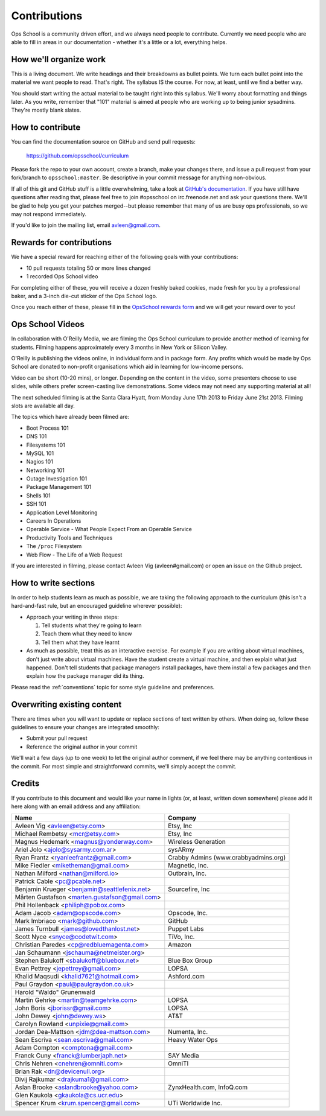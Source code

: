 #############
Contributions
#############

Ops School is a community driven effort, and we always need people to
contribute.
Currently we need people who are able to fill in areas in our documentation -
whether it's a little or a lot, everything helps.

***********************
How we'll organize work
***********************

This is a living document. We write headings and their breakdowns as bullet
points. We turn each bullet point into the material we want people to read.
That's right. The syllabus IS the course. For now, at least, until we find
a better way.

You should start writing the actual material to be taught right into this
syllabus. We'll worry about formatting and things later.
As you write, remember that "101" material is aimed at people who are working up
to being junior sysadmins. They're mostly blank slates.


*****************
How to contribute
*****************

You can find the documentation source on GitHub and send pull requests:

  https://github.com/opsschool/curriculum

Please fork the repo to your own account, create a branch, make your changes
there, and issue a pull request from your fork/branch to ``opsschool:master``.
Be descriptive in your commit message for anything non-obvious.

If all of this git and GitHub stuff is a little overwhelming, take a
look at `GitHub's documentation`_. If you have still have questions
after reading that, please feel free to join #opsschool on
irc.freenode.net and ask your questions there. We'll be glad to help you
get your patches merged--but please remember that many of us are busy ops
professionals, so we may not respond immediately.

.. _`GitHub's documentation`: https://help.github.com

If you'd like to join the mailing list, email avleen@gmail.com.

*************************
Rewards for contributions
*************************

We have a special reward for reaching either of the following goals with your
contributions:

* 10 pull requests totaling 50 or more lines changed
* 1 recorded Ops School video

For completing either of these, you will receive a dozen freshly baked cookies,
made fresh for you by a professional baker, and a 3-inch die-cut sticker of the
Ops School logo.

Once you reach either of these, please fill in the `OpsSchool rewards form`_ and
we will get your reward over to you!

.. _`OpsSchool rewards form`: https://docs.google.com/forms/d/1XCNPKgqtK2FyB2zTUBW_aYVHUnhao9-CPhL2pB6ZGyU/viewform

*****************
Ops School Videos
*****************

In collaboration with O'Reilly Media, we are filming the Ops School curriculum
to provide another method of learning for students. Filming happens
approximately every 3 months in New York or Silicon Valley.

O'Reilly is publishing the videos online, in individual form and in package
form. Any profits which would be made by Ops School are donated to non-profit
organisations which aid in learning for low-income persons.

Video can be short (10-20 mins), or longer. Depending on the content in the
video, some presenters choose to use slides, while others prefer screen-casting
live demonstrations. Some videos may not need any supporting material at all!

The next scheduled filming is at the Santa Clara Hyatt, from Monday June 17th
2013 to Friday June 21st 2013. Filming slots are available all day.

The topics which have already been filmed are:

* Boot Process 101
* DNS 101
* Filesystems 101
* MySQL 101
* Nagios 101
* Networking 101
* Outage Investigation 101
* Package Management 101
* Shells 101
* SSH 101
* Application Level Monitoring
* Careers In Operations
* Operable Service - What People Expect From an Operable Service
* Productivity Tools and Techniques
* The ``/proc`` Filesystem
* Web Flow - The Life of a Web Request

If you are interested in filming, please contact Avleen Vig (avleen#gmail.com)
or open an issue on the Github project.


*********************
How to write sections
*********************

In order to help students learn as much as possible, we are taking the following
approach to the curriculum (this isn't a hard-and-fast rule, but an encouraged
guideline wherever possible):

* Approach your writing in three steps:

  #. Tell students what they're going to learn
  #. Teach them what they need to know
  #. Tell them what they have learnt

* As much as possible, treat this as an interactive exercise. For example if you
  are writing about virtual machines, don't just write about virtual machines.
  Have the student create a virtual machine, and then explain what just
  happened.
  Don't tell students that package managers install packages, have them install
  a few packages and then explain how the package manager did its thing.

Please read the :ref:`conventions` topic for some style guideline and preferences.

****************************
Overwriting existing content
****************************

There are times when you will want to update or replace sections of text written
by others. When doing so, follow these guidelines to ensure your changes are
integrated smoothly:

* Submit your pull request
* Reference the original author in your commit

We'll wait a few days (up to one week) to let the original author comment, if we
feel there may be anything contentious in the commit. For most simple and
straightforward commits, we'll simply accept the commit.


*******
Credits
*******

If you contribute to this document and would like your name in lights (or, at
least, written down somewhere) please add it here along with an email address
and any affiliation:

==================================================  ====================================
Name                                                Company
==================================================  ====================================
Avleen Vig <avleen@etsy.com>                        Etsy, Inc
Michael Rembetsy <mcr@etsy.com>                     Etsy, Inc
Magnus Hedemark <magnus@yonderway.com>              Wireless Generation
Ariel Jolo <ajolo@sysarmy.com.ar>                   sysARmy
Ryan Frantz <ryanleefrantz@gmail.com>               Crabby Admins (www.crabbyadmins.org)
Mike Fiedler <miketheman@gmail.com>                 Magnetic, Inc.
Nathan Milford <nathan@milford.io>                  Outbrain, Inc.
Patrick Cable <pc@pcable.net>
Benjamin Krueger <benjamin@seattlefenix.net>        Sourcefire, Inc
Mårten Gustafson <marten.gustafson@gmail.com>
Phil Hollenback <philiph@pobox.com>
Adam Jacob <adam@opscode.com>                       Opscode, Inc.
Mark Imbriaco <mark@github.com>                     GitHub
James Turnbull <james@lovedthanlost.net>            Puppet Labs
Scott Nyce <snyce@codetwit.com>                     TiVo, Inc.
Christian Paredes <cp@redbluemagenta.com>           Amazon
Jan Schaumann <jschauma@netmeister.org>
Stephen Balukoff <sbalukoff@bluebox.net>            Blue Box Group
Evan Pettrey <jepettrey@gmail.com>                  LOPSA
Khalid Maqsudi <khalid7621@hotmail.com>             Ashford.com
Paul Graydon <paul@paulgraydon.co.uk>
Harold "Waldo" Grunenwald
Martin Gehrke <martin@teamgehrke.com>               LOPSA
John Boris <jborissr@gmail.com>                     LOPSA
John Dewey <john@dewey.ws>                          AT&T
Carolyn Rowland <unpixie@gmail.com>
Jordan Dea-Mattson <jdm@dea-mattson.com>            Numenta, Inc.
Sean Escriva <sean.escriva@gmail.com>               Heavy Water Ops
Adam Compton <comptona@gmail.com>
Franck Cuny <franck@lumberjaph.net>                 SAY Media
Chris Nehren <cnehren@omniti.com>                   OmniTI
Brian Rak <dn@devicenull.org>
Divij Rajkumar <drajkuma1@gmail.com>
Aslan Brooke <aslandbrooke@yahoo.com>               ZynxHealth.com, InfoQ.com
Glen Kaukola <gkaukola@cs.ucr.edu>
Spencer Krum <krum.spencer@gmail.com>               UTi Worldwide Inc.
==================================================  ====================================
